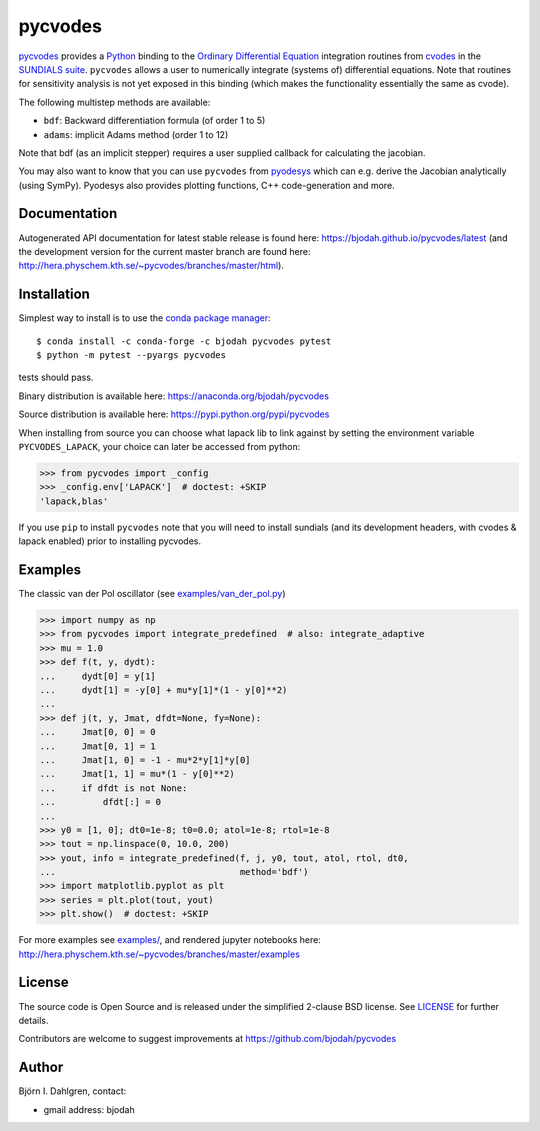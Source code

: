 pycvodes
========

.. image:: http://hera.physchem.kth.se:9090/api/badges/bjodah/pycvodes/status.svg
   :target: http://hera.physchem.kth.se:9090/bjodah/pycvodes
   :alt: Build status on private Drone server
.. image:: https://circleci.com/gh/bjodah/pycvodes.svg?style=svg
   :target: https://circleci.com/gh/bjodah/pycvodes
   :alt: Build status on CircleCI
.. image:: https://secure.travis-ci.org/bjodah/pycvodes.svg?branch=master
   :target: http://travis-ci.org/bjodah/pycvodes
   :alt: Build status on Travis-CI
.. image:: https://img.shields.io/pypi/v/pycvodes.svg
   :target: https://pypi.python.org/pypi/pycvodes
   :alt: PyPI version
.. image:: https://img.shields.io/pypi/l/pycvodes.svg
   :target: https://github.com/bjodah/pycvodes/blob/master/LICENSE
   :alt: License
.. image:: http://hera.physchem.kth.se/~pycvodes/branches/master/htmlcov/coverage.svg
   :target: http://hera.physchem.kth.se/~pycvodes/branches/master/htmlcov
   :alt: coverage
.. image:: https://zenodo.org/badge/43224425.svg
   :target: https://zenodo.org/badge/latestdoi/43224425

`pycvodes <https://github.com/bjodah/pycvodes>`_ provides a
`Python <http://www.python.org>`_ binding to the
`Ordinary Differential Equation <https://en.wikipedia.org/wiki/Ordinary_differential_equation>`_
integration routines from `cvodes <https://computation.llnl.gov/casc/sundials/description/description.html#descr_cvodes>`_ in the
`SUNDIALS suite <https://computation.llnl.gov/casc/sundials/main.html>`_. ``pycvodes`` allows a user to numerically integrate
(systems of) differential equations. Note that routines for sensitivity analysis is not yet exposed in this binding (which makes
the functionality essentially the same as cvode). 

The following multistep methods are available:

- ``bdf``: Backward differentiation formula (of order 1 to 5)
- ``adams``: implicit Adams method (order 1 to 12)

Note that bdf (as an implicit stepper) requires a user supplied
callback for calculating the jacobian.

You may also want to know that you can use ``pycvodes`` from
`pyodesys <https://github.com/bjodah/pyodesys>`_
which can e.g. derive the Jacobian analytically (using SymPy). Pyodesys also provides
plotting functions, C++ code-generation and more.

Documentation
-------------
Autogenerated API documentation for latest stable release is found here:
`<https://bjodah.github.io/pycvodes/latest>`_
(and the development version for the current master branch are found here:
`<http://hera.physchem.kth.se/~pycvodes/branches/master/html>`_).

Installation
------------
Simplest way to install is to use the `conda package manager <http://conda.pydata.org/docs/>`_:

::

   $ conda install -c conda-forge -c bjodah pycvodes pytest
   $ python -m pytest --pyargs pycvodes

tests should pass.

Binary distribution is available here:
`<https://anaconda.org/bjodah/pycvodes>`_

Source distribution is available here:
`<https://pypi.python.org/pypi/pycvodes>`_

When installing from source you can choose what lapack lib to link against by setting
the environment variable ``PYCVODES_LAPACK``, your choice can later be accessed from python:

.. code:: python

   >>> from pycvodes import _config
   >>> _config.env['LAPACK']  # doctest: +SKIP
   'lapack,blas'

If you use ``pip`` to install ``pycvodes`` note that you will need to install sundials
(and its development headers, with cvodes & lapack enabled) prior to installing pycvodes.

Examples
--------
The classic van der Pol oscillator (see `examples/van_der_pol.py <examples/van_der_pol.py>`_)

.. code:: python

   >>> import numpy as np
   >>> from pycvodes import integrate_predefined  # also: integrate_adaptive
   >>> mu = 1.0
   >>> def f(t, y, dydt):
   ...     dydt[0] = y[1]
   ...     dydt[1] = -y[0] + mu*y[1]*(1 - y[0]**2)
   ... 
   >>> def j(t, y, Jmat, dfdt=None, fy=None):
   ...     Jmat[0, 0] = 0
   ...     Jmat[0, 1] = 1
   ...     Jmat[1, 0] = -1 - mu*2*y[1]*y[0]
   ...     Jmat[1, 1] = mu*(1 - y[0]**2)
   ...     if dfdt is not None:
   ...         dfdt[:] = 0
   ...
   >>> y0 = [1, 0]; dt0=1e-8; t0=0.0; atol=1e-8; rtol=1e-8
   >>> tout = np.linspace(0, 10.0, 200)
   >>> yout, info = integrate_predefined(f, j, y0, tout, atol, rtol, dt0,
   ...                                   method='bdf')
   >>> import matplotlib.pyplot as plt
   >>> series = plt.plot(tout, yout)
   >>> plt.show()  # doctest: +SKIP


.. image:: https://raw.githubusercontent.com/bjodah/pycvodes/master/examples/van_der_pol.png

For more examples see `examples/ <https://github.com/bjodah/pycvodes/tree/master/examples>`_, and rendered jupyter notebooks here:
`<http://hera.physchem.kth.se/~pycvodes/branches/master/examples>`_


License
-------
The source code is Open Source and is released under the simplified 2-clause BSD license. See `LICENSE <LICENSE>`_ for further details.

Contributors are welcome to suggest improvements at https://github.com/bjodah/pycvodes

Author
------
Björn I. Dahlgren, contact:

- gmail address: bjodah
